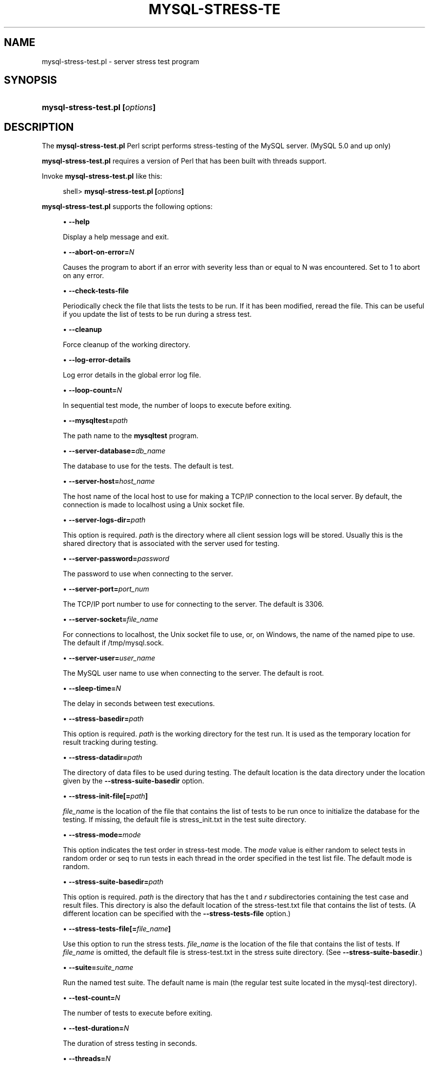 '\" t
.\"     Title: \fBmysql-stress-test.pl\fR
.\"    Author: [FIXME: author] [see http://docbook.sf.net/el/author]
.\" Generator: DocBook XSL Stylesheets v1.78.1 <http://docbook.sf.net/>
.\"      Date: 03/16/2015
.\"    Manual: MySQL Database System
.\"    Source: MySQL
.\"  Language: English
.\"
.TH "\FBMYSQL\-STRESS\-TE" "1" "03/16/2015" "MySQL" "MySQL Database System"
.\" -----------------------------------------------------------------
.\" * Define some portability stuff
.\" -----------------------------------------------------------------
.\" ~~~~~~~~~~~~~~~~~~~~~~~~~~~~~~~~~~~~~~~~~~~~~~~~~~~~~~~~~~~~~~~~~
.\" http://bugs.debian.org/507673
.\" http://lists.gnu.org/archive/html/groff/2009-02/msg00013.html
.\" ~~~~~~~~~~~~~~~~~~~~~~~~~~~~~~~~~~~~~~~~~~~~~~~~~~~~~~~~~~~~~~~~~
.ie \n(.g .ds Aq \(aq
.el       .ds Aq '
.\" -----------------------------------------------------------------
.\" * set default formatting
.\" -----------------------------------------------------------------
.\" disable hyphenation
.nh
.\" disable justification (adjust text to left margin only)
.ad l
.\" -----------------------------------------------------------------
.\" * MAIN CONTENT STARTS HERE *
.\" -----------------------------------------------------------------
.\" mysql-stress-test.pl
.SH "NAME"
mysql-stress-test.pl \- server stress test program
.SH "SYNOPSIS"
.HP \w'\fBmysql\-stress\-test\&.pl\ [\fR\fB\fIoptions\fR\fR\fB]\fR\ 'u
\fBmysql\-stress\-test\&.pl [\fR\fB\fIoptions\fR\fR\fB]\fR
.SH "DESCRIPTION"
.PP
The
\fBmysql\-stress\-test\&.pl\fR
Perl script performs stress\-testing of the MySQL server\&. (MySQL 5\&.0 and up only)
.PP
\fBmysql\-stress\-test\&.pl\fR
requires a version of Perl that has been built with threads support\&.
.PP
Invoke
\fBmysql\-stress\-test\&.pl\fR
like this:
.sp
.if n \{\
.RS 4
.\}
.nf
shell> \fBmysql\-stress\-test\&.pl [\fR\fB\fIoptions\fR\fR\fB]\fR
.fi
.if n \{\
.RE
.\}
.PP
\fBmysql\-stress\-test\&.pl\fR
supports the following options:
.sp
.RS 4
.ie n \{\
\h'-04'\(bu\h'+03'\c
.\}
.el \{\
.sp -1
.IP \(bu 2.3
.\}
.\" mysql-stress-test.pl: help option
.\" help option: mysql-stress-test.pl
\fB\-\-help\fR
.sp
Display a help message and exit\&.
.RE
.sp
.RS 4
.ie n \{\
\h'-04'\(bu\h'+03'\c
.\}
.el \{\
.sp -1
.IP \(bu 2.3
.\}
.\" mysql-stress-test.pl: abort-on-error option
.\" abort-on-error option: mysql-stress-test.pl
\fB\-\-abort\-on\-error=\fR\fB\fIN\fR\fR
.sp
Causes the program to abort if an error with severity less than or equal to N was encountered\&. Set to 1 to abort on any error\&.
.RE
.sp
.RS 4
.ie n \{\
\h'-04'\(bu\h'+03'\c
.\}
.el \{\
.sp -1
.IP \(bu 2.3
.\}
.\" mysql-stress-test.pl: check-tests-file option
.\" check-tests-file option: mysql-stress-test.pl
\fB\-\-check\-tests\-file\fR
.sp
Periodically check the file that lists the tests to be run\&. If it has been modified, reread the file\&. This can be useful if you update the list of tests to be run during a stress test\&.
.RE
.sp
.RS 4
.ie n \{\
\h'-04'\(bu\h'+03'\c
.\}
.el \{\
.sp -1
.IP \(bu 2.3
.\}
.\" mysql-stress-test.pl: cleanup option
.\" cleanup option: mysql-stress-test.pl
\fB\-\-cleanup\fR
.sp
Force cleanup of the working directory\&.
.RE
.sp
.RS 4
.ie n \{\
\h'-04'\(bu\h'+03'\c
.\}
.el \{\
.sp -1
.IP \(bu 2.3
.\}
.\" mysql-stress-test.pl: log-error-details option
.\" log-error-details option: mysql-stress-test.pl
\fB\-\-log\-error\-details\fR
.sp
Log error details in the global error log file\&.
.RE
.sp
.RS 4
.ie n \{\
\h'-04'\(bu\h'+03'\c
.\}
.el \{\
.sp -1
.IP \(bu 2.3
.\}
.\" mysql-stress-test.pl: loop-count option
.\" loop-count option: mysql-stress-test.pl
\fB\-\-loop\-count=\fR\fB\fIN\fR\fR
.sp
In sequential test mode, the number of loops to execute before exiting\&.
.RE
.sp
.RS 4
.ie n \{\
\h'-04'\(bu\h'+03'\c
.\}
.el \{\
.sp -1
.IP \(bu 2.3
.\}
.\" mysql-stress-test.pl: mysqltest option
.\" mysqltest option: mysql-stress-test.pl
\fB\-\-mysqltest=\fR\fB\fIpath\fR\fR
.sp
The path name to the
\fBmysqltest\fR
program\&.
.RE
.sp
.RS 4
.ie n \{\
\h'-04'\(bu\h'+03'\c
.\}
.el \{\
.sp -1
.IP \(bu 2.3
.\}
.\" mysql-stress-test.pl: server-database option
.\" server-database option: mysql-stress-test.pl
\fB\-\-server\-database=\fR\fB\fIdb_name\fR\fR
.sp
The database to use for the tests\&. The default is
test\&.
.RE
.sp
.RS 4
.ie n \{\
\h'-04'\(bu\h'+03'\c
.\}
.el \{\
.sp -1
.IP \(bu 2.3
.\}
.\" mysql-stress-test.pl: server-host option
.\" server-host option: mysql-stress-test.pl
\fB\-\-server\-host=\fR\fB\fIhost_name\fR\fR
.sp
The host name of the local host to use for making a TCP/IP connection to the local server\&. By default, the connection is made to
localhost
using a Unix socket file\&.
.RE
.sp
.RS 4
.ie n \{\
\h'-04'\(bu\h'+03'\c
.\}
.el \{\
.sp -1
.IP \(bu 2.3
.\}
.\" mysql-stress-test.pl: server-logs-dir option
.\" server-logs-dir option: mysql-stress-test.pl
\fB\-\-server\-logs\-dir=\fR\fB\fIpath\fR\fR
.sp
This option is required\&.
\fIpath\fR
is the directory where all client session logs will be stored\&. Usually this is the shared directory that is associated with the server used for testing\&.
.RE
.sp
.RS 4
.ie n \{\
\h'-04'\(bu\h'+03'\c
.\}
.el \{\
.sp -1
.IP \(bu 2.3
.\}
.\" mysql-stress-test.pl: server-password option
.\" server-password option: mysql-stress-test.pl
\fB\-\-server\-password=\fR\fB\fIpassword\fR\fR
.sp
The password to use when connecting to the server\&.
.RE
.sp
.RS 4
.ie n \{\
\h'-04'\(bu\h'+03'\c
.\}
.el \{\
.sp -1
.IP \(bu 2.3
.\}
.\" mysql-stress-test.pl: server-port option
.\" server-port option: mysql-stress-test.pl
\fB\-\-server\-port=\fR\fB\fIport_num\fR\fR
.sp
The TCP/IP port number to use for connecting to the server\&. The default is 3306\&.
.RE
.sp
.RS 4
.ie n \{\
\h'-04'\(bu\h'+03'\c
.\}
.el \{\
.sp -1
.IP \(bu 2.3
.\}
.\" mysql-stress-test.pl: server-socket option
.\" server-socket option: mysql-stress-test.pl
\fB\-\-server\-socket=\fR\fB\fIfile_name\fR\fR
.sp
For connections to
localhost, the Unix socket file to use, or, on Windows, the name of the named pipe to use\&. The default if
/tmp/mysql\&.sock\&.
.RE
.sp
.RS 4
.ie n \{\
\h'-04'\(bu\h'+03'\c
.\}
.el \{\
.sp -1
.IP \(bu 2.3
.\}
.\" mysql-stress-test.pl: server-user option
.\" server-user option: mysql-stress-test.pl
\fB\-\-server\-user=\fR\fB\fIuser_name\fR\fR
.sp
The MySQL user name to use when connecting to the server\&. The default is
root\&.
.RE
.sp
.RS 4
.ie n \{\
\h'-04'\(bu\h'+03'\c
.\}
.el \{\
.sp -1
.IP \(bu 2.3
.\}
.\" mysql-stress-test.pl: sleep-time option
.\" sleep-time option: mysql-stress-test.pl
\fB\-\-sleep\-time=\fR\fB\fIN\fR\fR
.sp
The delay in seconds between test executions\&.
.RE
.sp
.RS 4
.ie n \{\
\h'-04'\(bu\h'+03'\c
.\}
.el \{\
.sp -1
.IP \(bu 2.3
.\}
.\" mysql-stress-test.pl: stress-basedir option
.\" stress-basedir option: mysql-stress-test.pl
\fB\-\-stress\-basedir=\fR\fB\fIpath\fR\fR
.sp
This option is required\&.
\fIpath\fR
is the working directory for the test run\&. It is used as the temporary location for result tracking during testing\&.
.RE
.sp
.RS 4
.ie n \{\
\h'-04'\(bu\h'+03'\c
.\}
.el \{\
.sp -1
.IP \(bu 2.3
.\}
.\" mysql-stress-test.pl: stress-datadir option
.\" stress-datadir option: mysql-stress-test.pl
\fB\-\-stress\-datadir=\fR\fB\fIpath\fR\fR
.sp
The directory of data files to be used during testing\&. The default location is the
data
directory under the location given by the
\fB\-\-stress\-suite\-basedir\fR
option\&.
.RE
.sp
.RS 4
.ie n \{\
\h'-04'\(bu\h'+03'\c
.\}
.el \{\
.sp -1
.IP \(bu 2.3
.\}
.\" mysql-stress-test.pl: stress-init-file option
.\" stress-init-file option: mysql-stress-test.pl
\fB\-\-stress\-init\-file[=\fR\fB\fIpath\fR\fR\fB]\fR
.sp
\fIfile_name\fR
is the location of the file that contains the list of tests to be run once to initialize the database for the testing\&. If missing, the default file is
stress_init\&.txt
in the test suite directory\&.
.RE
.sp
.RS 4
.ie n \{\
\h'-04'\(bu\h'+03'\c
.\}
.el \{\
.sp -1
.IP \(bu 2.3
.\}
.\" mysql-stress-test.pl: stress-mode option
.\" stress-mode option: mysql-stress-test.pl
\fB\-\-stress\-mode=\fR\fB\fImode\fR\fR
.sp
This option indicates the test order in stress\-test mode\&. The
\fImode\fR
value is either
random
to select tests in random order or
seq
to run tests in each thread in the order specified in the test list file\&. The default mode is
random\&.
.RE
.sp
.RS 4
.ie n \{\
\h'-04'\(bu\h'+03'\c
.\}
.el \{\
.sp -1
.IP \(bu 2.3
.\}
.\" mysql-stress-test.pl: stress-suite-basedir option
.\" stress-suite-basedir option: mysql-stress-test.pl
\fB\-\-stress\-suite\-basedir=\fR\fB\fIpath\fR\fR
.sp
This option is required\&.
\fIpath\fR
is the directory that has the
t
and
\fIr\fR
subdirectories containing the test case and result files\&. This directory is also the default location of the
stress\-test\&.txt
file that contains the list of tests\&. (A different location can be specified with the
\fB\-\-stress\-tests\-file\fR
option\&.)
.RE
.sp
.RS 4
.ie n \{\
\h'-04'\(bu\h'+03'\c
.\}
.el \{\
.sp -1
.IP \(bu 2.3
.\}
.\" mysql-stress-test.pl: stress-tests-file option
.\" stress-tests-file option: mysql-stress-test.pl
\fB\-\-stress\-tests\-file[=\fR\fB\fIfile_name\fR\fR\fB]\fR
.sp
Use this option to run the stress tests\&.
\fIfile_name\fR
is the location of the file that contains the list of tests\&. If
\fIfile_name\fR
is omitted, the default file is
stress\-test\&.txt
in the stress suite directory\&. (See
\fB\-\-stress\-suite\-basedir\fR\&.)
.RE
.sp
.RS 4
.ie n \{\
\h'-04'\(bu\h'+03'\c
.\}
.el \{\
.sp -1
.IP \(bu 2.3
.\}
.\" mysql-stress-test.pl: suite option
.\" suite option: mysql-stress-test.pl
\fB\-\-suite=\fR\fB\fIsuite_name\fR\fR
.sp
Run the named test suite\&. The default name is
main
(the regular test suite located in the
mysql\-test
directory)\&.
.RE
.sp
.RS 4
.ie n \{\
\h'-04'\(bu\h'+03'\c
.\}
.el \{\
.sp -1
.IP \(bu 2.3
.\}
.\" mysql-stress-test.pl: test-count option
.\" test-count option: mysql-stress-test.pl
\fB\-\-test\-count=\fR\fB\fIN\fR\fR
.sp
The number of tests to execute before exiting\&.
.RE
.sp
.RS 4
.ie n \{\
\h'-04'\(bu\h'+03'\c
.\}
.el \{\
.sp -1
.IP \(bu 2.3
.\}
.\" mysql-stress-test.pl: test-duration option
.\" test-duration option: mysql-stress-test.pl
\fB\-\-test\-duration=\fR\fB\fIN\fR\fR
.sp
The duration of stress testing in seconds\&.
.RE
.sp
.RS 4
.ie n \{\
\h'-04'\(bu\h'+03'\c
.\}
.el \{\
.sp -1
.IP \(bu 2.3
.\}
.\" mysql-stress-test.pl: threads option
.\" threads option: mysql-stress-test.pl
\fB\-\-threads=\fR\fB\fIN\fR\fR
.sp
The number of threads\&. The default is 1\&.
.RE
.sp
.RS 4
.ie n \{\
\h'-04'\(bu\h'+03'\c
.\}
.el \{\
.sp -1
.IP \(bu 2.3
.\}
.\" mysql-stress-test.pl: verbose option
.\" verbose option: mysql-stress-test.pl
\fB\-\-verbose\fR
.sp
Verbose mode\&. Print more information about what the program does\&.
.RE
.SH "COPYRIGHT"
.br
.PP
Copyright \(co 2006, 2015, Oracle and/or its affiliates. All rights reserved.
.PP
This documentation is free software; you can redistribute it and/or modify it only under the terms of the GNU General Public License as published by the Free Software Foundation; version 2 of the License.
.PP
This documentation is distributed in the hope that it will be useful, but WITHOUT ANY WARRANTY; without even the implied warranty of MERCHANTABILITY or FITNESS FOR A PARTICULAR PURPOSE. See the GNU General Public License for more details.
.PP
You should have received a copy of the GNU General Public License along with the program; if not, write to the Free Software Foundation, Inc., 51 Franklin Street, Fifth Floor, Boston, MA 02110-1301 USA or see http://www.gnu.org/licenses/.
.sp
.SH "SEE ALSO"
For more information, please refer to the MySQL Reference Manual,
which may already be installed locally and which is also available
online at http://dev.mysql.com/doc/.
.SH AUTHOR
Oracle Corporation (http://dev.mysql.com/).
